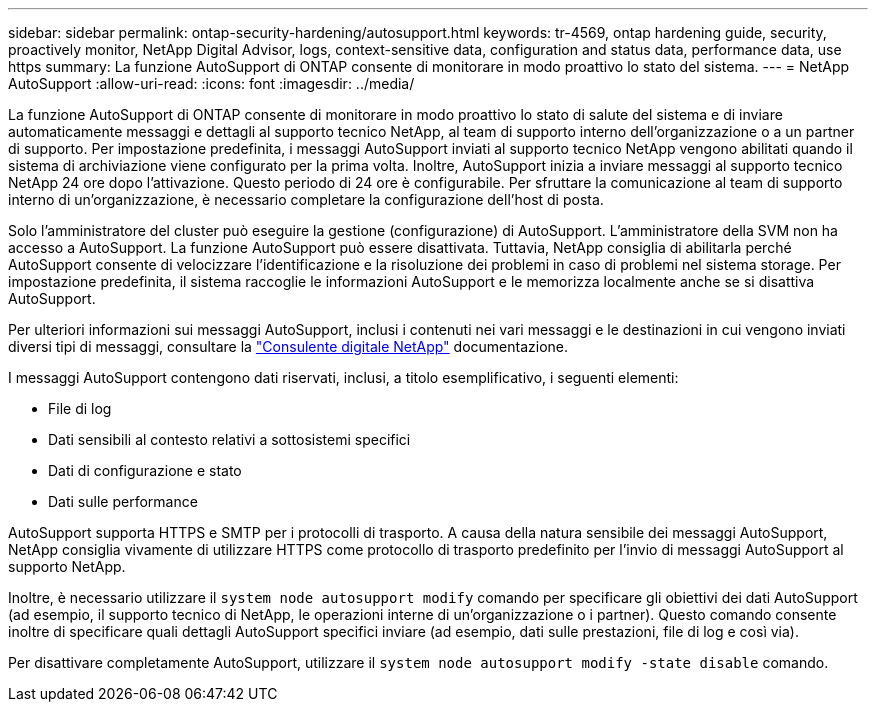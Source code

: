 ---
sidebar: sidebar 
permalink: ontap-security-hardening/autosupport.html 
keywords: tr-4569, ontap hardening guide, security, proactively monitor, NetApp Digital Advisor, logs, context-sensitive data, configuration and status data, performance data, use https 
summary: La funzione AutoSupport di ONTAP consente di monitorare in modo proattivo lo stato del sistema. 
---
= NetApp AutoSupport
:allow-uri-read: 
:icons: font
:imagesdir: ../media/


[role="lead"]
La funzione AutoSupport di ONTAP consente di monitorare in modo proattivo lo stato di salute del sistema e di inviare automaticamente messaggi e dettagli al supporto tecnico NetApp, al team di supporto interno dell'organizzazione o a un partner di supporto. Per impostazione predefinita, i messaggi AutoSupport inviati al supporto tecnico NetApp vengono abilitati quando il sistema di archiviazione viene configurato per la prima volta. Inoltre, AutoSupport inizia a inviare messaggi al supporto tecnico NetApp 24 ore dopo l'attivazione. Questo periodo di 24 ore è configurabile. Per sfruttare la comunicazione al team di supporto interno di un'organizzazione, è necessario completare la configurazione dell'host di posta.

Solo l'amministratore del cluster può eseguire la gestione (configurazione) di AutoSupport. L'amministratore della SVM non ha accesso a AutoSupport. La funzione AutoSupport può essere disattivata. Tuttavia, NetApp consiglia di abilitarla perché AutoSupport consente di velocizzare l'identificazione e la risoluzione dei problemi in caso di problemi nel sistema storage. Per impostazione predefinita, il sistema raccoglie le informazioni AutoSupport e le memorizza localmente anche se si disattiva AutoSupport.

Per ulteriori informazioni sui messaggi AutoSupport, inclusi i contenuti nei vari messaggi e le destinazioni in cui vengono inviati diversi tipi di messaggi, consultare la link:https://activeiq.netapp.com/custom-dashboard/search["Consulente digitale NetApp"^] documentazione.

I messaggi AutoSupport contengono dati riservati, inclusi, a titolo esemplificativo, i seguenti elementi:

* File di log
* Dati sensibili al contesto relativi a sottosistemi specifici
* Dati di configurazione e stato
* Dati sulle performance


AutoSupport supporta HTTPS e SMTP per i protocolli di trasporto. A causa della natura sensibile dei messaggi AutoSupport, NetApp consiglia vivamente di utilizzare HTTPS come protocollo di trasporto predefinito per l'invio di messaggi AutoSupport al supporto NetApp.

Inoltre, è necessario utilizzare il `system node autosupport modify` comando per specificare gli obiettivi dei dati AutoSupport (ad esempio, il supporto tecnico di NetApp, le operazioni interne di un'organizzazione o i partner). Questo comando consente inoltre di specificare quali dettagli AutoSupport specifici inviare (ad esempio, dati sulle prestazioni, file di log e così via).

Per disattivare completamente AutoSupport, utilizzare il `system node autosupport modify -state disable` comando.

